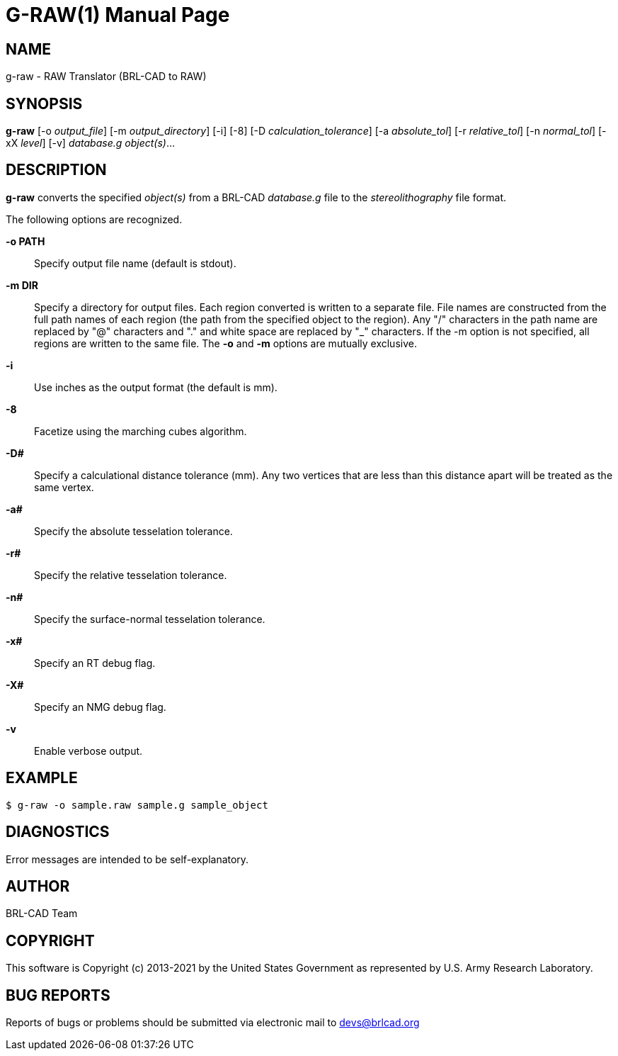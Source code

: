 = G-RAW(1)
ifndef::site-gen-antora[:doctype: manpage]
:man manual: User Commands
:man source: BRL-CAD
:page-role: manpage

== NAME

g-raw - RAW Translator (BRL-CAD to RAW)

== SYNOPSIS

*g-raw* [-o _output_file_] [-m _output_directory_] [-i] [-8] [-D _calculation_tolerance_] [-a _absolute_tol_] [-r _relative_tol_] [-n _normal_tol_] [-xX _level_] [-v] _database.g_ _object(s)_...

== DESCRIPTION

[cmd]*g-raw* converts the specified _object(s)_ from a BRL-CAD
_database.g_ file to the _stereolithography_ file format.

The following options are recognized.

*-o PATH*:: Specify output file name (default is stdout).

*-m DIR*:: Specify a directory for output files. Each region converted
is written to a separate file. File names are constructed from the
full path names of each region (the path from the specified object to
the region). Any "/" characters in the path name are replaced by "@"
characters and "." and white space are replaced by "_" characters. If
the -m option is not specified, all regions are written to the same
file. The [opt]*-o* and [opt]*-m* options are mutually exclusive.

*-i*:: Use inches as the output format (the default is mm).

*-8*:: Facetize using the marching cubes algorithm.

*-D#*:: Specify a calculational distance tolerance (mm). Any two
vertices that are less than this distance apart will be treated as the
same vertex.

*-a#*:: Specify the absolute tesselation tolerance.

*-r#*:: Specify the relative tesselation tolerance.

*-n#*:: Specify the surface-normal tesselation tolerance.

*-x#*:: Specify an RT debug flag.

*-X#*:: Specify an NMG debug flag.

*-v*:: Enable verbose output.

== EXAMPLE

....
$ g-raw -o sample.raw sample.g sample_object
....

== DIAGNOSTICS

Error messages are intended to be self-explanatory.

== AUTHOR

BRL-CAD Team

== COPYRIGHT

This software is Copyright (c) 2013-2021 by the United States
Government as represented by U.S. Army Research Laboratory.

== BUG REPORTS

Reports of bugs or problems should be submitted via electronic mail to
mailto:devs@brlcad.org[]
